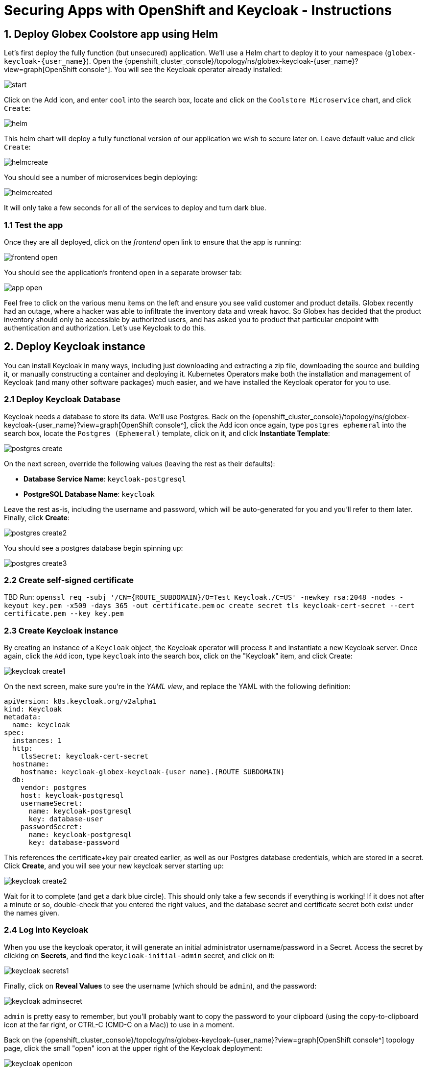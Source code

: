= Securing Apps with OpenShift and Keycloak - Instructions
:imagesdir: ../assets/images/

++++
<!-- Google tag (gtag.js) -->
<script async src="https://www.googletagmanager.com/gtag/js?id=G-JDW1SZKHTQ"></script>
<script>
  window.dataLayer = window.dataLayer || [];
  function gtag(){dataLayer.push(arguments);}
  gtag('js', new Date());

  gtag('config', 'G-JDW1SZKHTQ');
</script>
<style>
  .nav-container, .pagination, .toolbar {
    display: none !important;
  }
  .doc {
    max-width: 70rem !important;
  }
</style>
++++

== 1. Deploy Globex Coolstore app using Helm

Let's first deploy the fully function (but unsecured) application. We'll use a Helm chart to deploy it to your namespace (`globex-keycloak-{user_name}`). Open the {openshift_cluster_console}/topology/ns/globex-keycloak-{user_name}?view=graph[OpenShift console^]. You will see the Keycloak operator already installed:

image::keycloak/start.png[]

Click on the Add icon, and enter `cool` into the search box, locate and click on the `Coolstore Microservice` chart, and click `Create`:

image::keycloak/helm.png[]

This helm chart will deploy a fully functional version of our application we wish to secure later on. Leave default value and click `Create`:

image::keycloak/helmcreate.png[]

You should see a number of microservices begin deploying:

image::keycloak/helmcreated.png[]

It will only take a few seconds for all of the services to deploy and turn dark blue.

=== 1.1 Test the app

Once they are all deployed, click on the _frontend_ open link to ensure that the app is running:

image::keycloak/frontend-open.png[]

You should see the application's frontend open in a separate browser tab:

image::keycloak/app-open.png[]

Feel free to click on the various menu items on the left and ensure you see valid customer and product details. Globex recently had an outage, where a hacker was able to infiltrate the inventory data and wreak havoc. So Globex has decided that the product inventory should only be accessible by authorized users, and has asked you to product that particular endpoint with authentication and authorization. Let's use Keycloak to do this.

== 2. Deploy Keycloak instance

You can install Keycloak in many ways, including just downloading and extracting a zip file, downloading the source and building it, or manually constructing a container and deploying it. Kubernetes Operators make both the installation and management of Keycloak (and many other software packages) much easier, and we have installed the Keycloak operator for you to use.

=== 2.1 Deploy Keycloak Database

Keycloak needs a database to store its data. We'll use Postgres. Back on the {openshift_cluster_console}/topology/ns/globex-keycloak-{user_name}?view=graph[OpenShift console^], click the Add icon once again, type `postgres ephemeral` into the search box, locate the `Postgres (Ephemeral)` template, click on it, and click *Instantiate Template*:

image::keycloak/postgres-create.png[]

On the next screen, override the following values (leaving the rest as their defaults):

* *Database Service Name*: `keycloak-postgresql`
* *PostgreSQL Database Name*: `keycloak`

Leave the rest as-is, including the username and password, which will be auto-generated for you and you'll refer to them later. Finally, click *Create*:

image::keycloak/postgres-create2.png[]

You should see a postgres database begin spinning up:

image::keycloak/postgres-create3.png[]

=== 2.2 Create self-signed certificate

TBD
Run:
`openssl req -subj '/CN={ROUTE_SUBDOMAIN}/O=Test Keycloak./C=US' -newkey rsa:2048 -nodes -keyout key.pem -x509 -days 365 -out certificate.pem`
`oc create secret tls keycloak-cert-secret --cert certificate.pem --key key.pem`

=== 2.3 Create Keycloak instance

By creating an instance of a `Keycloak` object, the Keycloak operator will process it and instantiate a new Keycloak server. Once again, click the `Add` icon, type `keycloak` into the search box, click on the "Keycloak" item, and click Create:

image::keycloak/keycloak-create1.png[]

On the next screen, make sure you're in the _YAML view_, and replace the YAML with the following definition:

[.console-input]
[source,yaml,subs="+attributes,macros+"]
----
apiVersion: k8s.keycloak.org/v2alpha1
kind: Keycloak
metadata:
  name: keycloak
spec:
  instances: 1
  http:
    tlsSecret: keycloak-cert-secret
  hostname:
    hostname: keycloak-globex-keycloak-{user_name}.{ROUTE_SUBDOMAIN}
  db:
    vendor: postgres
    host: keycloak-postgresql
    usernameSecret:
      name: keycloak-postgresql
      key: database-user
    passwordSecret:
      name: keycloak-postgresql
      key: database-password
----

This references the certificate+key pair created earlier, as well as our Postgres database credentials, which are stored in a secret. Click *Create*, and you will see your new keycloak server starting up:

image::keycloak/keycloak-create2.png[]

Wait for it to complete (and get a dark blue circle). This should only take a few seconds if everything is working! If it does not after a minute or so, double-check that you entered the right values, and the database secret and certificate secret both exist under the names given.

=== 2.4 Log into Keycloak

When you use the keycloak operator, it will generate an initial administrator username/password in a Secret. Access the secret by clicking on *Secrets*, and find the `keycloak-initial-admin` secret, and click on it:

image::keycloak/keycloak-secrets1.png[]

Finally, click on *Reveal Values* to see the username (which should be `admin`), and the password:

image::keycloak/keycloak-adminsecret.png[]

`admin` is pretty easy to remember, but you'll probably want to copy the password to your clipboard (using the copy-to-clipboard icon at the far right, or CTRL-C (CMD-C on a Mac)) to use in a moment.

Back on the {openshift_cluster_console}/topology/ns/globex-keycloak-{user_name}?view=graph[OpenShift console^] topology page, click the small "open" icon at the upper right of the Keycloak deployment:

image::keycloak/keycloak-openicon.png[]

You should land on the Keycloak intro screen:

image::keycloak/admin-intro.png[]

Click *Administration Console* to log in with the following:

* *Username or email*: `admin`
* *Password*: The password you retrieved from the {openshift_cluster_console}/k8s/ns/globex-keycloak-{user_name}/secrets/keycloak-initial-admin[secret^] earlier.

image::keycloak/admin-pw.png[]

Once logged in, you should be at the Admin home screen:

image::keycloak/admin-home.png[]

== 3. Define Realm, users, and groups in Keycloak

For authentication purposes, we'll create 2 users that we can test our authenticated endpoint code with, as well as define a "confidential resource" based on access path, which will enable Keycloak to enforce authorization to this resource without code change.

=== 3.1 Create a new Realm

A _realm_ is a space where you manage objects, including users, applications, roles, and groups. A user belongs to and logs into a realm. One Keycloak deployment can define, store, and manage as many realms as there is space for in the database.

Keycloak comes with a `master` realm but that's designed to be used for managing Keycloak itself. For application usage, let's create a new realm.

On the realm dropdown at the upper right, select *Create Realm*:

image::keycloak/keycloak-realm1.png[]

Name the realm `globex`, leave other settings unchanged, and click *Create*:

image::keycloak/keycloak-realm2.png[]

You should see a success message.

With `globex` selected as the current realm, let's create our two users in the realm.

Click *Users* -> *Add User*

image::keycloak/keycloak-user1.png[]

Set the following fields, leaving the others as-is:

* *Username*: `alice`
* *Email verified*: _Yes_
* *First name*: `Alice`
* *Last name*: `Admin`

Alice is our administrator (get it? A for Alice, A for Administrator).

And click *Create*:

image::keycloak/keycloak-user2.png[]

You will now be on the _User Details* screen for Alice. Click the _Credentials_ Tab, and then _Set password_:

image::keycloak/keycloak-user3.png[]

Set the password to `alice` (this is not a very secure password), and uncheck the _Temporary_ toggle to indicate the password does not need updating on first login, and then click *Save*, and *Confirm* the confirmation message.

image::keycloak/keycloak-user4.png[]

Repeat the same process to create another new user. Click the *Users* link on the left (you will see Alice), and *Add user* to repeat the process:

* *Username*: `bob`
* *Email verified*: _Yes_
* *First name*: `Bob`
* *Last name*: `User`

Bob will be our "ordinary" (non-superuser) user. Remember to click the *Credentials* tab once Bob is created, set their password to `bob`, and uncheck _Temporary_.

=== 3.2 Create groups

With our new users, let's create two corresponding groups to group together admin users and non-admin users. Click *Groups* -> *Create group*:

image::keycloak/keycloak-group1.png[]

Name the group `admins`, and click *Create*.

Do the same process, and create another group named `users`. Once complete, you should have two groups defined:

image::keycloak/keycloak-group2.png[]

We now need to assign Alice to both groups, and Bob to just the `users` group (Bob is not an admin and is not to be trusted).

Click *Groups* and then click on the newly-created `admins` group:

image::keycloak/keycloak-group3.png[]

Click on the _Members_ tab, and click *Add member*:

image::keycloak/keycloak-group4.png[]

Assign Alice by checking the box next to their name and click *Add*:

image::keycloak/keycloak-group5.png[]

Repeat the same process for the `users` group: Click _Groups_, select the `users` group, click on the _Members_ tab, but this time choose both Alice and Bob as members (since they are both users) and click *Add*:

image::keycloak/keycloak-group6.png[]

=== 3.4 Create Realm Roles

We now need to map our groups and users to roles associated with the realm. We will then refer to this role in our application to specify which roles can access a given API. Click *Realm Roles* on the left, and then *Create role*. Create a role named `admin` and click *Save*.

image::keycloak/keycloak-realmrole1.png[]

Repeat this process to create a role named `user`.

To assign our groups to these roles, click on _Groups_ on the left, and select the `admins` group. Click the _Role mapping_ tab, and click *Assign Role*:

image::keycloak/keycloak-realmrole2.png[]

Since admins are also users, select both admin and user to assign all of our admins as both admins and users.

image::keycloak/keycloak-realmrole3.png[]

Repeat this process for the user group, assigning it to only the user role: Click on _Groups_ on the left, and select the `users` group. Click the _Role mapping_ tab, and click *Assign Role*. Assign only the user role to the user group:

image::keycloak/keycloak-realmrole4.png[]

=== 3.5 Create Realm Client

For each application wishing to authenticate within the `globex` realm, we will need to create a _Client_ within the realm. Clients are entities that can request authentication of a user for a given realm.

Click *Clients* to see the list of default clients for a new realm:

image::keycloak/keycloak-client1.png[]

Click *Create client*. Our new client will be used by our application to which we will add authentication and authorization.

Use the following values on the General Settings form:

* *Client Type*: `OpenID Connect`
* *Client ID*: `globex-inventory-service`
* *Name*: `Globex Inventory Service`
* *Description*: `The Inventory service listing product details for Globex retail`
* *Always display in UI*: _On_

Click *Next*, and then use these values on the _Capabilities config_ screen:

* *Client authentication*: _On_
* *Authorization*: _On_
* *Authentication flow*: Leave this as-is (_Standard flow_ and _Direct access grants_)

Click *Next*, and then use these values on the _Login Settings_ screen:

* *Root URL*: `http://inventory-route-globex-keycloak-{user_name}.{ROUTE_SUBDOMAIN}/``
* *Home URL*: Leave blank
* *Valid redirect URIs*: Leave blank
* *Valid post logout redirect URIs*: Leave blank
* *Web origins*: Set this to `*` (to accept all web origins for our exercise)

Note that when using the full OpenID Connect authentication flow, these values would need to be set to appropriate values. For our exercise, we will not be using these.

Click *Save*.

You will land on the Client details screen.

image::keycloak/keycloak-clientsecret.png[]

Click on the _Credentials_ tab and make note of the `Client secret` - this value will be needed when configuring the application. We'll come back to that later.

=== 3.3 Create Secured Resources

There are multiple ways to product a given API. One way, in Java, is to add `@RolesAllowed` annotations to RESTful resource paths that should only all certain roles to access. In this way, applications can request a list of which roles a given user is in, and only allow access to an API if the user is in the right role. This decision is made on the application side.

Keycloak's _Authorization Services_ provides fine-grained authorization policies that decouples the authorization policy from your code, allowing Keycloak to protect access, so when your policies change, your code doesn't have to.

We will use both ways (`@RolesAllowed` as well as Keycloak Authorization as described above). To enable Keycloak Authorization, we need to define the resources that are to be protected, along with a policy to enforce that protection.

On the _Client Details_ screen, click on the _Authorization_ tab, and then the _Resources_ sub-tab:

image::keycloak/keycloak-authz1.png[]

Click *Create resource* to begin defining the resource. Use the following values (leave the others as-is):

* *Name*: `product-futures-resource`
* *Display name*: `Future product direction`
* *URIs*: `/product/futures`

Click *Save*. Return to the Client Details screen, and click on the

TBD

== 4. Add secured endpoints using DevSpaces

[NOTE]
====
In this exercise we are **short-circuiting typical web authentication flows** to illustrate the ease of protecting APIs. In a typical web authentication, users are redirected (via their browser) to a login page, after which a negotiation is performed to retrieve _access tokens_ used on behalf of the user to access protected resources. Here we will be doing this manually with `curl`.
====

TBD

== 5. Test different user access scenarios

TBD

Congratulations!

This exercise demonstrated how your applications can use Keycloak to protect APIs in your applications. Here we used bearer tokens to authenticate users, `@RolesAllowed` to specify in the app how to restrict access, and Keycloak's fine-grained permissions to product APIs from Keycloak itself.

More information about Red Hat build of Keycloak is available in its https://access.redhat.com/documentation/en-us/red_hat_build_of_keycloak[Red Hat build of Keycloak documentation^]
